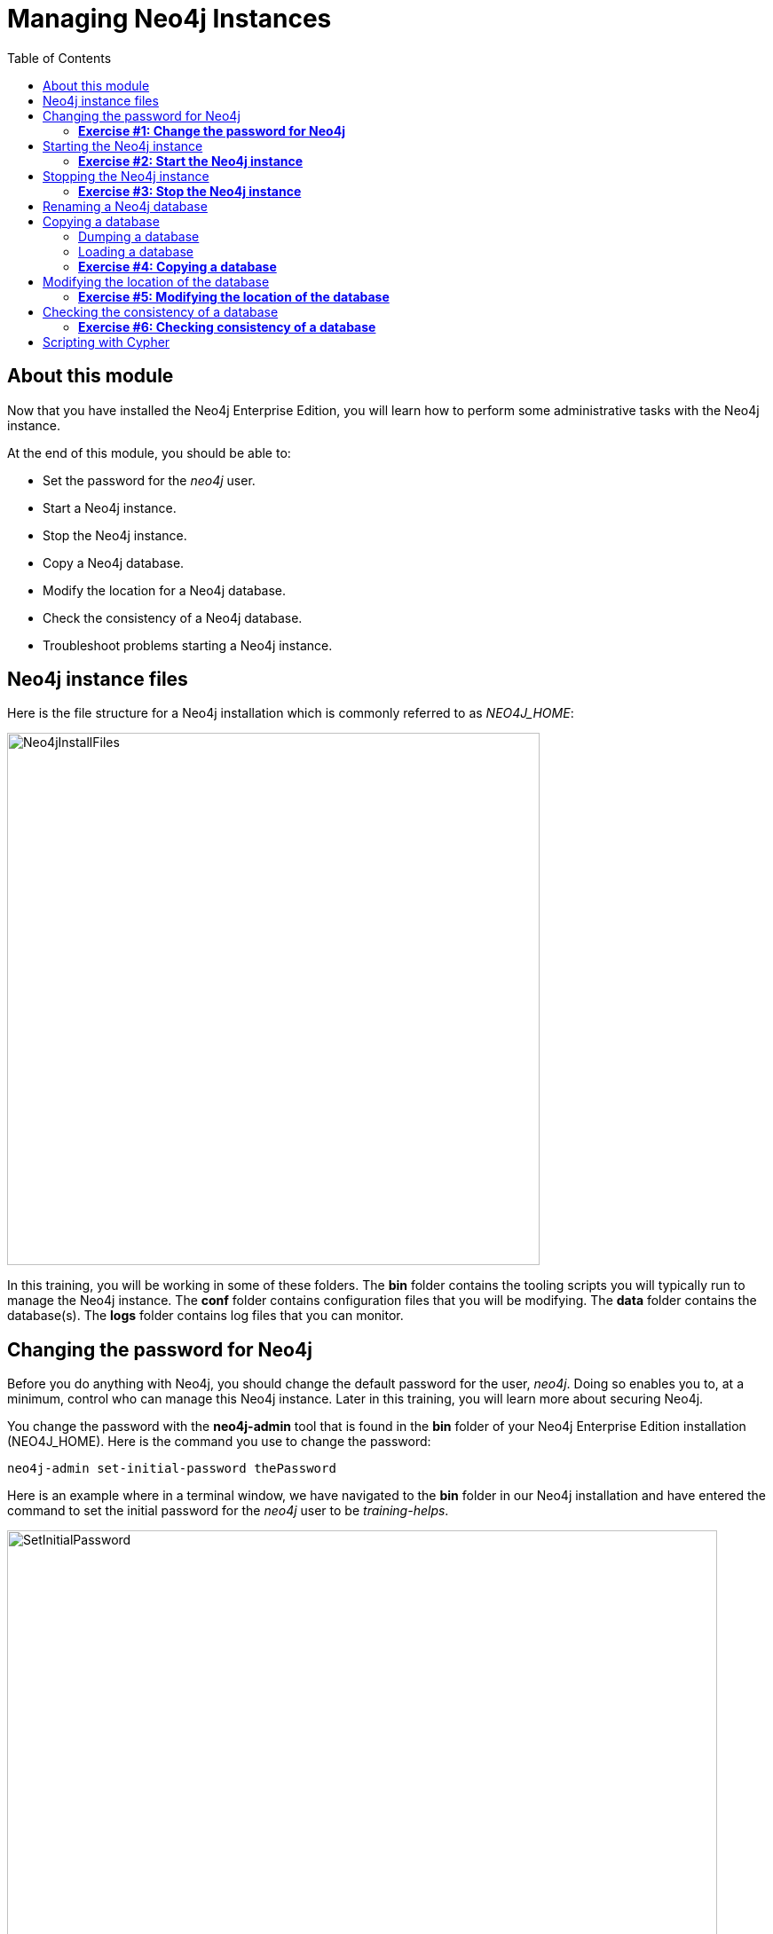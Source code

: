
= Managing Neo4j Instances
:presenter: Neo Technology
:twitter: neo4j
:email: info@neotechnology.com
:neo4j-version: 3.5
:currentyear: 2018
:doctype: book
:toc: left
:toclevels: 3
:experimental:
//:imagedir: https://s3-us-west-1.amazonaws.com/data.neo4j.com/neo4j-admin/img
:imagedir: ../img


++++
	<script type='text/javascript'>
	var loc = window.location;
	if (loc.hostname == "neo4j.com" && loc.search.indexOf("aliId=") == -1 ) {
	 loc.pathname = "/graphacademy/online-training/XXXX/"	
	}
	document.write(unescape("%3Cscript src='//munchkin.marketo.net/munchkin.js' type='text/javascript'%3E%3C/script%3E"));
	</script>
	<script>Munchkin.init('773-GON-065');</script>
++++

== About this module

Now that you have installed the Neo4j Enterprise Edition, you will learn how to perform some administrative tasks with the Neo4j instance.

At the end of this module, you should be able to:
[square]
* Set the password for the _neo4j_ user.
* Start a Neo4j instance.
* Stop the Neo4j instance.
* Copy a Neo4j database.
* Modify the location for a Neo4j database.
* Check the consistency of a Neo4j database.
* Troubleshoot problems starting a Neo4j instance.

== Neo4j instance files

Here is the file structure for a Neo4j installation which is commonly referred to as _NEO4J_HOME_:

image::{imagedir}/Neo4jInstallFiles.png[Neo4jInstallFiles,width=600,align=center]

In this training, you will be working in some of these folders. The *bin* folder contains the tooling scripts you will typically run to manage the Neo4j instance. The *conf* folder contains configuration files that you will be modifying. The *data* folder contains the database(s). The *logs* folder contains log files that you can monitor.

== Changing the password for Neo4j

Before you do anything with Neo4j, you should change the default password for the user, _neo4j_. Doing so enables you to, at a minimum, control who can manage this Neo4j instance. Later in this training, you will learn more about securing Neo4j.

You change the password with the *neo4j-admin* tool that is found in the *bin* folder of your Neo4j Enterprise Edition installation (NEO4J_HOME). Here is the command you use to change the password:

`neo4j-admin set-initial-password thePassword`

Here is an example where in a terminal window, we have navigated to the *bin* folder in our Neo4j installation and have entered the command to set the initial password for the _neo4j_ user to be _training-helps_.

image::{imagedir}/SetInitialPassword.png[SetInitialPassword,width=800,align=center]

[NOTE]
Using `set-initial-password` to change the Neo4j password for the default _neo4j_ user can be done at any time, not just initially as the command name might imply.

=== *Exercise #1: Change the password for Neo4j*

*Before you begin*

You should have installed Neo4j Enterprise Edition on your system and made a note of where you installed it. We refer to this location as NEO4J_HOME.

*Exercise steps*:

. Open a terminal on your system.
. Navigate to the *bin* folder of NEO4J_HOME.
. Use the admin-tool to change the _neo4j_ user password to something you will remember.

== Starting the Neo4j instance

When you start the Neo4j instance for the first time, it automatically creates a database in the *data/databases* folder. Subsequent starts of the Neo4j instance simply uses the default database created.

You use the the `neo4j` script to start the Neo4j instance as follows:

`neo4j start`

Here is an example where in a terminal window, we start Neo4j instance:

image::{imagedir}/StartInstance.png[StartInstance,width=800,align=center]

When the Neo4j instance starts, it creates the database and writes to the folders for the instance.

At any time, you can check the status of the Neo4j instance with the status command of the `neo4j` tool as shown here:

image::{imagedir}/Neo4jStatus.png[Neo4jStatus,width=800,align=center]

Here are some important files to note after you have started the Neo4j instance:

image::{imagedir}/Neo4jFilesAfterStart.png[Neo4jFilesAfterStart,width=800,align=center]

[square]
* A new database has been created which is named *graph.db*.
* Information has been written to *neo4j.log*.
* The PID for the Neo4j instance is written in the *run* folder. This is helpful since on systems with multiple JVMs, you need to know which one is the Neo4j instance JVM in the event that you need to kill it.

As an administrator, you should become familiar with the types of records that are written to *neo4j.log*.  Here is the tail of that file:

image::{imagedir}/FirstNeo4jLog.png[FirstNeo4jLog,width=800,align=center]

When the Neo4j instance starts, you can also confirm that it is started by seeing the _Started_ record in the log file.

After the Neo4j instance is started, you can access the database with Neo4j Browser using port _7474_. In Neo4j Browser, when you attempt to access the Neo4j database, you must first enter the credentials for the _neo4j_ user that you configured when you set the password:

image::{imagedir}/InitialNeo4jBrowser.png[InitialNeo4jBrowser,width=800,align=center]

In Neo4j Browser, once you are connected, it is sometimes helpful to view information about the the Neo4j instance using the `:sysinfo` command. This provides you with information about the size of the database and how much activity has occurred against the database since it was started.

image::{imagedir}/Sysinfo.png[Sysinfo,width=800,align=center]


=== *Exercise #2: Start the Neo4j instance*

In this Exercise, you will start the Neo4j instance for the first time and confirm that it is started. You will connect to the started database with Neo4j Browser and load some data into the newly created database.

*Before you begin*

You should have changed the _neo4j_ user password to something you will remember.

*Exercise steps*:

. Open a terminal on your system.
. Navigate to the *bin* folder of NEO4J_HOME.
. Use the `neo4j` script to start the Neo4j instance.
. Examine the files and folders created for this initial start of the Neo4j instance.
. Examine the contents of *neo4j.log*.
. In a Web browser, access the Neo4j database with Neo4j Browser at port 7474 on your local host.
. Enter the password for the _neo4j_ user and then click *Connect*. You now have access to a started and empty database.
. In the query edit pane of Neo4j Browser enter `:play movie graph` which will open the Browser Guide for working with the Movie graph. It should look like this:

[.thumb]
image::{imagedir}/PlayMovieGraph.png[PlayMovieGraph,width=800,align=center]

[start=9]
. Go to page two of the Browser Guide.
. Click the Cypher code box. This should bring the Cypher code to the query edit pane. The Cypher statements for loading the database should now be in the query edit pane:

image::{imagedir}/LoadMovieData.png[LoadMovieData,width=800,align=center]

[start=11]
. Click the *Play* button. This loads data into the graph.db database for your Neo4j instance. You should have 171 nodes in this database.

image::{imagedir}/MovieDataLoaded.png[MovieDataLoaded,width=800,align=center]

== Stopping the Neo4j instance

You use the same script for stopping the Neo4j instance, providing `stop` as the command:

`neo4j stop`

image::{imagedir}/StopInstance.png[StopInstance,width=800,align=center]

And we can view and confirm that the Neo4j instance is stopped in the log file:

image::{imagedir}/StopLog.png[StopLog,width=800,align=center]

=== *Exercise #3: Stop the Neo4j instance*

*Before you begin*

The Neo4j instance should be started.

*Exercise steps*:

. Open a terminal on your system.
. Navigate to the *bin* folder of NEO4J_HOME.
. Use the `neo4j` script to stop the Neo4j instance.
. Examine the *neo4j.log* file to confirm that the Neo4j instance is stopped.
. Confirm that you no longer have access to the database with Neo4j Browser.

== Renaming a Neo4j database

By default, the Neo4j database is located in the *$NEO4J_HOME/data/databases* folder. The database is represented by a subfolder with the default name, *graph.db*. You should never modify, copy, or move any files or folders under *graph.db*.

A key file for a Neo4j instance is *$NEO4J_HOME/conf/neo4j.conf*. This file contains all settings used by Neo4j at runtime. Here is a portion of the default *neo4j.conf* file that is installed with Neo4j. The setting for the name of the database is the property _dbms.active_database_, which, by default, is *graph.db* Since this is the default configuration as installed, this setting is commented out in the configuration file because Neo4j assumes that the default will be used a runtime.

image::{imagedir}/DefaultNeo4jConfig.png[DefaultNeo4jConfig,width=800,align=center]

If you wanted to change the name of the Neo4j database, you could change the folder name *graph.db* to another name, but if you do so, you must uncomment the line in *neo4j.conf* for _dbms.active_database_ to match what you have renamed the database folder to. You must make this type of change in the configuration when the Neo4j instance is stopped.

== Copying a database

The structure of a Neo4j database is proprietary and could change from one release to another. You should [underline]#never# copy the database from one location in the filesystem/network to another location using terminal shell commands or GUI tools such as File Explorer on Windows or Finder on OS X.

To copy a database that, perhaps you want to have as a backup or you want to give  to another user for use on their system, you must:

. Stop the Neo4j instance.
. Ensure that the folder where you will dump the database exists.
. Use the *dump* command of the `neo4j-admin` tool to create the dump file.

Then, if you want to create a database from the dump file to use in a Neo4j instance, you must:

. Stop the Neo4j instance.
. Determine what you will call the new database and adjust *neo4j.conf* to use this database as the active database.
. Use the *load* command of the `neo4j-admin` tool to create the database from the dump file.
. Start the Neo4j instance.

=== Dumping a database

To dump a database, the Neo4j instance must be stopped.
Here is how to use the *dump* command of the  `neo4j-admin` tool to dump a database to a file:

`neo4j-admin dump --database=db-folder --to=db-target-folder/db-dump-file`

_where:_

{set:cellbgcolor:white}
[frame="none",,width="80%"cols="20,80",stripes=none]
|===
|_db-folder_
|is the name of the folder representing source database to be dumped.
|_db-target-folder_
|is the folder in the filesystem where you want to place the dumped database. This folder must exist.
|_db-dump-file_
|is the name of the dump file that will be created.
|===
{set:cellbgcolor!}

Here is an example where we have renamed the database to be _movie.db_ and we have created a folder named _dumps_. We dump the _movie.db_ using `neo4j-admin`:

image::{imagedir}/DumpDatabase.png[DumpDatabase,width=800,align=center]

After the dump file, _movie-dump_ is created, you can move it anywhere on filesystem or network.

=== Loading a database

Assuming that you have a dump file to use, you must first determine what the name of the target database will be. If you use an existing database name, the load command, can overwrite the database. If you want to create a new database, then you specify a database name that does not already exist. To perform the load command, the Neo4j instance must be stopped.

Here is how to use the *load* command of the  `neo4j-admin` tool to load a database from a file:

`neo4j-admin load --from=path/db-dump-file --database=db-folder [--force=true]`
_where:_

{set:cellbgcolor:white}
[frame="none",,width="80%"cols="20,80",stripes=none]
|===
|_path_
|is a folder in the filesystem where the dump file resides.
|_db-dump-file_
|is the file previously created with the *dump* command of `neo4j-admin`.
|_db-folder_
|is the name of the database that will be created or overwritten if --force is specified as `true`.
|===
{set:cellbgcolor!}

Here is an example where we load the contents of *movie-dump* into a database named *movie2.db*. 

image::{imagedir}/LoadDatabase.png[LoadDatabase,width=800,align=center]

In order to access this newly created and loaded database, we must modify *neo4j.conf* to use *movie2.db* as the active database before starting the Neo4j instance.

=== *Exercise #4: Copying a database*

TBD

== Modifying the location of the database

If you do not want the database used by the Neo4j instance to reside in the same location as the Neo4j installation, you can modify it in the *neo4j.conf* file. If you specify a new location for the data, it must exist in the filesystem.

Here we have specified a new location for the data in the configuration file:

image::{imagedir}/ModifyDataLocation.png[ModifyDataLocation,width=800,align=center]

We ensure that the location for the data exists and then we can start the Neo4j instance. If this is the first time Neo4j has been started for this location, a new database named *graph.db* will be created.

image::{imagedir}/UsingNewDataLocation.png[UsingNewDataLocation,width=800,align=center]

If you have an existing database that you want to reside in a different location for the Neo4j instance, remember that you must dump and load the database to safely copy it to the new location.

=== *Exercise #5: Modifying the location of the database*

TBD

== Checking the consistency of a database

A database's consistency could be compromised if a software or hardware failure has occurred that affects the Neo4j instance. You will learn later in this training about live backups and replicating databases, but if you have reason to believe that a specific database has been corrupted,  you can perform a consistency check on it.

The Neo4j instance must be stopped to perform the consistency check.

Here is how you use the `neo4j-admin` tool to check the consistency of the database:

`neo4j-admin check-consistency --database=db-name --report-dir=report-location [--verbose=true]`

The database named _db-name_ is found in the data location specified in *neo4j.conf* file. If the tools comes back with no error, then the database is consistent. Otherwise, an error is returned and a report is written to _report-location_. You can specify verbose reporting. See the _Operations Manual_ for more options. For example, you can check the consistency of a backup. 

Here is what a successful run of the consistency checker should produce:

image::{imagedir}/ConsistentPassed.png[ConsistentPassed,width=800,align=center]

Here is an example of what an unsuccessful run of the consistency checker should produce:

image::{imagedir}/Inconsistencies1.png[Inconsistencies1,width=800,align=center]

If inconsistencies are found, are report is generated and placed in the folder specified for the report location:

image::{imagedir}/Inconsistencies2.png[Inconsistencies2,width=800,align=center]

Inconsistencies in a database are a serious matter that should be looked into with the help of Technical support. Later in this training you will learn more about troubleshooting problems that are detected.

=== *Exercise #6: Checking consistency of a database*

== Scripting with Cypher

There may be situations where you want to modify the database or add or remove indexes or constraints from the database. Rather than doing this from Neo4j Browser, you can create scripts that use the `cypher-shell` tool.  When using `cypher-shell`, you must provide your credentials for accessing the Neo4j instance. Once authenticated, the Cypher statements execute just as they would in Neo4j Browser. One caveat with `cypher-shell`, however is that all Cypher commands [.underline]#must# end with `;`.

In this example, we log into `cypher-shell` with our credentials. Then we execute the Cypher statement to create a unique constraint. Notice that we specify `;` at the end of the Cypher statement. Finally, we specify `:exit` to log out of `cypher-shell`.

image::{imagedir}/Cypher-shell.png[Cypher-shell,width=800,align=center]

Maintenance types of scripts can be created for the database. In this example, we have added these lines to our *DropConstraints.sh* script:

